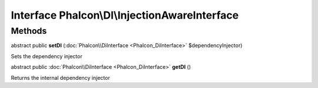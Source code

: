 Interface **Phalcon\\DI\\InjectionAwareInterface**
==================================================

Methods
---------

abstract public  **setDI** (:doc:`Phalcon\\DiInterface <Phalcon_DiInterface>` $dependencyInjector)

Sets the dependency injector



abstract public :doc:`Phalcon\\DiInterface <Phalcon_DiInterface>`  **getDI** ()

Returns the internal dependency injector



